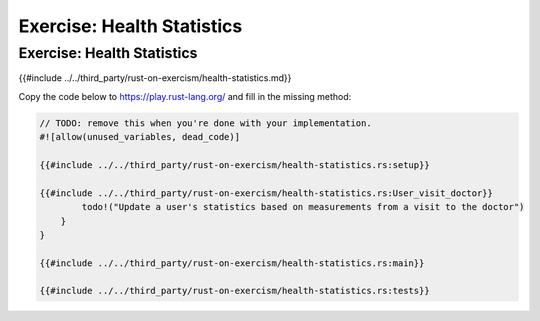 =============================
Exercise: Health Statistics
=============================

-----------------------------
Exercise: Health Statistics
-----------------------------

{{#include ../../third_party/rust-on-exercism/health-statistics.md}}

Copy the code below to https://play.rust-lang.org/ and fill in the
missing method:

.. code:: rust

   // TODO: remove this when you're done with your implementation.
   #![allow(unused_variables, dead_code)]

   {{#include ../../third_party/rust-on-exercism/health-statistics.rs:setup}}

   {{#include ../../third_party/rust-on-exercism/health-statistics.rs:User_visit_doctor}}
           todo!("Update a user's statistics based on measurements from a visit to the doctor")
       }
   }

   {{#include ../../third_party/rust-on-exercism/health-statistics.rs:main}}

   {{#include ../../third_party/rust-on-exercism/health-statistics.rs:tests}}
